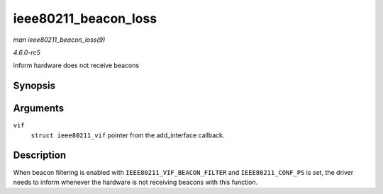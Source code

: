 .. -*- coding: utf-8; mode: rst -*-

.. _API-ieee80211-beacon-loss:

=====================
ieee80211_beacon_loss
=====================

*man ieee80211_beacon_loss(9)*

*4.6.0-rc5*

inform hardware does not receive beacons


Synopsis
========

.. c:function:: void ieee80211_beacon_loss( struct ieee80211_vif * vif )

Arguments
=========

``vif``
    ``struct ieee80211_vif`` pointer from the add_interface callback.


Description
===========

When beacon filtering is enabled with ``IEEE80211_VIF_BEACON_FILTER``
and ``IEEE80211_CONF_PS`` is set, the driver needs to inform whenever
the hardware is not receiving beacons with this function.


.. ------------------------------------------------------------------------------
.. This file was automatically converted from DocBook-XML with the dbxml
.. library (https://github.com/return42/sphkerneldoc). The origin XML comes
.. from the linux kernel, refer to:
..
.. * https://github.com/torvalds/linux/tree/master/Documentation/DocBook
.. ------------------------------------------------------------------------------
